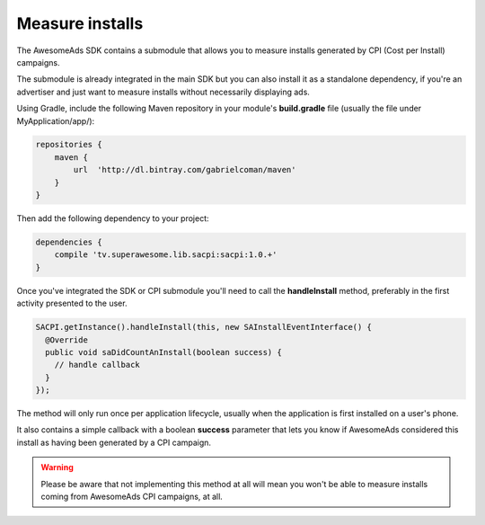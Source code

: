 Measure installs
================

The AwesomeAds SDK contains a submodule that allows you to measure installs generated by CPI (Cost per Install) campaigns.

The submodule is already integrated in the main SDK but you can also install it as a standalone dependency, if you're an advertiser and just want to
measure installs without necessarily displaying ads.

Using Gradle, include the following Maven repository in your module's **build.gradle** file (usually the file under MyApplication/app/):

.. code-block:: shell

    repositories {
        maven {
            url  'http://dl.bintray.com/gabrielcoman/maven'
        }
    }

Then add the following dependency to your project:

.. code-block:: shell

    dependencies {
        compile 'tv.superawesome.lib.sacpi:sacpi:1.0.+'
    }

Once you've integrated the SDK or CPI submodule you'll need to call the **handleInstall** method, preferably
in the first activity presented to the user.

.. code-block:: java

    SACPI.getInstance().handleInstall(this, new SAInstallEventInterface() {
      @Override
      public void saDidCountAnInstall(boolean success) {
        // handle callback
      }
    });

The method will only run once per application lifecycle, usually when the application is first installed on a user's phone.

It also contains a simple callback with a boolean **success** parameter that lets you know if AwesomeAds considered this
install as having been generated by a CPI campaign.

.. warning:: Please be aware that not implementing this method at all will mean you won't be able to measure installs coming from
             AwesomeAds CPI campaigns, at all.
